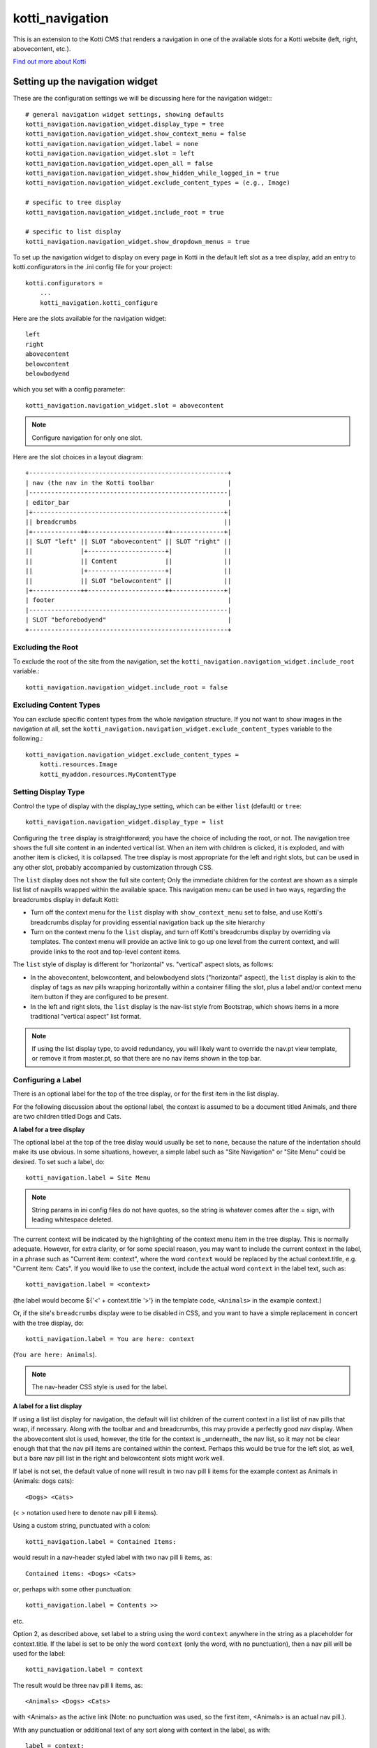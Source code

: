 ================
kotti_navigation
================

This is an extension to the Kotti CMS that renders a navigation in one of the
available slots for a Kotti website (left, right, abovecontent, etc.).

`Find out more about Kotti`_

Setting up the navigation widget
================================

These are the configuration settings we will be discussing here for the
navigation widget:::

    # general navigation widget settings, showing defaults
    kotti_navigation.navigation_widget.display_type = tree
    kotti_navigation.navigation_widget.show_context_menu = false
    kotti_navigation.navigation_widget.label = none
    kotti_navigation.navigation_widget.slot = left
    kotti_navigation.navigation_widget.open_all = false
    kotti_navigation.navigation_widget.show_hidden_while_logged_in = true
    kotti_navigation.navigation_widget.exclude_content_types = (e.g., Image)
     
    # specific to tree display
    kotti_navigation.navigation_widget.include_root = true
     
    # specific to list display
    kotti_navigation.navigation_widget.show_dropdown_menus = true

To set up the navigation widget to display on every page in Kotti in the
default left slot as a tree display, add an entry to kotti.configurators
in the .ini config file for your project::

    kotti.configurators =
        ...
        kotti_navigation.kotti_configure

Here are the slots available for the navigation widget::

    left
    right
    abovecontent
    belowcontent
    belowbodyend

which you set with a config parameter::

    kotti_navigation.navigation_widget.slot = abovecontent

.. Note:: Configure navigation for only one slot.

Here are the slot choices in a layout diagram::

    +------------------------------------------------------+
    | nav (the nav in the Kotti toolbar                    |
    |------------------------------------------------------|
    | editor_bar                                           |
    |+----------------------------------------------------+|
    || breadcrumbs                                        ||
    |+-------------++---------------------++--------------+|
    || SLOT "left" || SLOT "abovecontent" || SLOT "right" ||
    ||             |+---------------------+|              ||
    ||             || Content             ||              ||
    ||             |+---------------------+|              ||
    ||             || SLOT "belowcontent" ||              ||
    |+-------------++---------------------++--------------+|
    | footer                                               |
    |------------------------------------------------------|
    | SLOT "beforebodyend"                                 |
    +------------------------------------------------------+

Excluding the Root
------------------

To exclude the root of the site from the navigation, set the
``kotti_navigation.navigation_widget.include_root`` variable.::

    kotti_navigation.navigation_widget.include_root = false

Excluding Content Types
-----------------------

You can exclude specific content types from the whole navigation
structure. If you not want to show images in the navigation at all,
set the ``kotti_navigation.navigation_widget.exclude_content_types`` 
variable to the following.::

    kotti_navigation.navigation_widget.exclude_content_types = 
        kotti.resources.Image
        kotti_myaddon.resources.MyContentType

Setting Display Type
--------------------

Control the type of display with the display_type setting, which can be either ``list``
(default) or ``tree``::

    kotti_navigation.navigation_widget.display_type = list

Configuring the ``tree`` display is straightforward; you have the choice of
including the root, or not. The navigation tree shows the full site content in
an indented vertical list. When an item with children is clicked, it is
exploded, and with another item is clicked, it is collapsed. The tree display
is most appropriate for the left and right slots, but can be used in any other
slot, probably accompanied by customization through CSS.

The ``list`` display does not show the full site content; Only the
immediate children for the context are shown as a simple list list of
navpills wrapped within the available space. This navigation menu can be used
in two ways, regarding the breadcrumbs display in default Kotti:

* Turn off the context menu for the ``list`` display with ``show_context_menu``
  set to false, and use Kotti's breadcrumbs display for providing essential
  navigation back up the site hierarchy
* Turn on the context menu fo the ``list`` display, and turn off Kotti's
  breadcrumbs display by overriding via templates. The context menu will
  provide an active link to go up one level from the current context, and will
  provide links to the root and top-level content items.

The ``list`` style of display is different for "horizontal" vs. "vertical"
aspect slots, as follows:

* In the abovecontent, belowcontent, and belowbodyend slots ("horizontal"
  aspect), the ``list`` display is akin to the display of tags as nav pills
  wrapping horizontally within a container filling the slot, plus a label
  and/or context menu item button if they are configured to be present.
* In the left and right slots, the ``list`` display is the nav-list style from
  Bootstrap, which shows items in a more traditional "vertical aspect" list
  format.

.. Note:: If using the list display type, to avoid redundancy, you will
          likely want to override the nav.pt view template, or remove it from
          master.pt, so that there are no nav items shown in the top bar.

Configuring a Label
-------------------

There is an optional label for the top of the tree display, or for the first
item in the list display.

For the following discussion about the optional label, the context is assumed
to be a document titled Animals, and there are two children titled Dogs and
Cats.

**A label for a tree display**

The optional label at the top of the tree dislay would usually be set to
``none``, because the nature of the indentation should make its use obvious. In
some situations, however, a simple label such as "Site Navigation" or "Site
Menu" could be desired. To set such a label, do::

    kotti_navigation.label = Site Menu

.. Note:: String params in ini config files do not have quotes, so the string
          is whatever comes after the = sign, with leading whitespace deleted.

The current context will be indicated by the highlighting of the context menu
item in the tree display. This is normally adequate. However, for extra
clarity, or for some special reason, you may want to include the current
context in the label, in a phrase such as "Current item: context", where the
word ``context`` would be replaced by the actual context.title, e.g.  "Current
item: Cats". If you would like to use the context, include the actual word
``context`` in the label text, such as::

    kotti_navigation.label = <context>

(the label would become ${'<' + context.title '>'} in the template code,
``<Animals>`` in the example context.)

Or, if the site's ``breadcrumbs`` display were to be disabled in CSS, and you
want to have a simple replacement in concert with the tree display, do::

    kotti_navigation.label = You are here: context

(``You are here: Animals``).

.. Note:: The nav-header CSS style is used for the label.

**A label for a list display**

If using a list list display for navigation, the default will list
children of the current context in a list list of nav pills that wrap, if
necessary. Along with the toolbar and and breadcrumbs, this may provide a
perfectly good nav display. When the abovecontent slot is used, however, the
title for the context is _underneath_ the nav list, so it may not be clear
enough that that the nav pill items are contained within the context.  Perhaps
this would be true for the left slot, as well, but a bare nav pill list in the
right and belowcontent slots might work well.

If label is not set, the default value of none will result in two nav pill li
items for the example context as Animals in (Animals: dogs cats)::

    <Dogs> <Cats>
    
(< > notation used here to denote nav pill li items).

Using a custom string, punctuated with a colon::

    kotti_navigation.label = Contained Items:

would result in a nav-header styled label with two nav pill li items, as::

    Contained items: <Dogs> <Cats>

or, perhaps with some other punctuation::

    kotti_navigation.label = Contents >>

etc.

Option 2, as described above, set label to a string using the word ``context``
anywhere in the string as a placeholder for context.title. If the label is set
to be only the word ``context`` (only the word, with no punctuation), then a
nav pill will be used for the label::

    kotti_navigation.label = context

The result would be three nav pill li items, as::

    <Animals> <Dogs> <Cats>

with <Animals> as the active link (Note: no punctuation was used, so the first
item, <Animals> is an actual nav pill.).

With any punctuation or additional text of any sort along with context in the
label, as with::

    label = context:

then instead of a nav pill for the first item, a nav-header styled li is used::

    Animals: <Dogs> <Cats>

If a phrase is used, take care to word appropriately, perhaps aided by use of
quotes or another indicator for context, such as (), [], etc.::

    kotti_navigation.label = Items in [context] are:::

would result in::

    Items in [Animals] are: <Dogs> <Cats>

and::

    kotti_navigation.label = "context" contains:

would result in::

    "Animals" contains: <Dogs> <Cats>

etc.

Configuring for Use with a Menu System
--------------------------------------

To open the whole navigation all the time, set the
``kotti_navigation.navigation_widget.open_all`` variable. This is useful if
you plan to set up a popup menu via css or javascript::

    kotti_navigation.navigation_widget.open_all = false

You will want to set display_type to ``tree``, because the ``list``
shows, by design, only the children of the current context. The ``tree``
display, when open_all is true, will produce items for each node in the full
tree.

.. _Find out more about Kotti: http://pypi.python.org/pypi/Kotti

